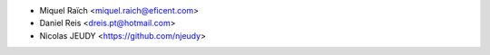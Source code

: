 * Miquel Raïch <miquel.raich@eficent.com>
* Daniel Reis <dreis.pt@hotmail.com>
* Nicolas JEUDY <https://github.com/njeudy>
